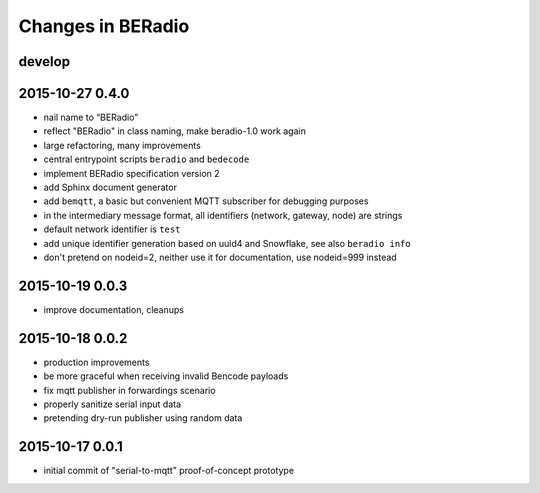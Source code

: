 ==================
Changes in BERadio
==================


develop
-------


2015-10-27 0.4.0
----------------
- nail name to “BERadio”
- reflect "BERadio" in class naming, make beradio-1.0 work again
- large refactoring, many improvements
- central entrypoint scripts ``beradio`` and ``bedecode``
- implement BERadio specification version 2
- add Sphinx document generator
- add ``bemqtt``, a basic but convenient MQTT subscriber for debugging purposes
- in the intermediary message format, all identifiers (network, gateway, node) are strings
- default network identifier is ``test``
- add unique identifier generation based on uuid4 and Snowflake, see also ``beradio info``
- don't pretend on nodeid=2, neither use it for documentation, use nodeid=999 instead


2015-10-19 0.0.3
----------------
- improve documentation, cleanups


2015-10-18 0.0.2
----------------
- production improvements
- be more graceful when receiving invalid Bencode payloads
- fix mqtt publisher in forwardings scenario
- properly sanitize serial input data
- pretending dry-run publisher using random data


2015-10-17 0.0.1
----------------
- initial commit of "serial-to-mqtt" proof-of-concept prototype
